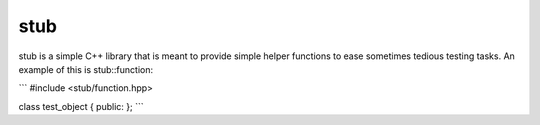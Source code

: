 stub
====

stub is a simple C++ library that is meant to provide simple helper
functions to ease sometimes tedious testing tasks. An example of this is stub::function:

```
#include <stub/function.hpp>

class test_object
{
public:
};
```
